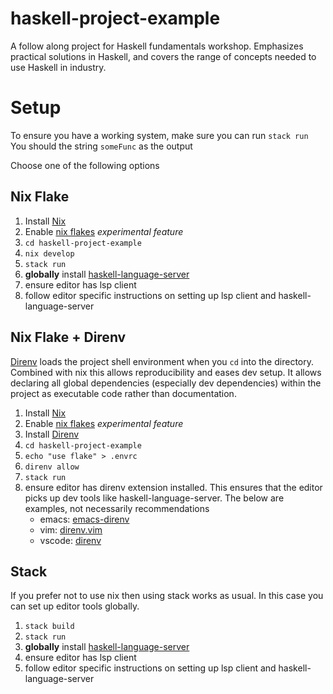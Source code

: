 * haskell-project-example

A follow along project for Haskell fundamentals workshop. Emphasizes practical solutions in Haskell, and covers the range of concepts needed to use Haskell in industry.

* Setup

 To ensure you have a working system, make sure you can run ~stack run~
 You should the string ~someFunc~ as the output

 Choose one of the following options


** Nix Flake

1. Install [[https://nixos.org/][Nix]]
2. Enable [[https://nixos.wiki/wiki/Flakes][nix flakes]] /experimental feature/
3. ~cd haskell-project-example~
4. ~nix develop~
5. ~stack run~
3. *globally* install [[https://haskell-language-server.readthedocs.io/en/latest/installation.html][haskell-language-server]]
4. ensure editor has lsp client
5. follow editor specific instructions on setting up lsp client and haskell-language-server


** Nix Flake + Direnv

[[https://direnv.net][Direnv]] loads the project shell environment when you ~cd~ into the directory.
Combined with nix this allows reproducibility and eases dev setup.
It allows declaring all global dependencies (especially dev dependencies) within the project as executable code rather than documentation.

1. Install [[https://nixos.org/][Nix]]
2. Enable [[https://nixos.wiki/wiki/Flakes][nix flakes]] /experimental feature/
3. Install [[https://direnv.net][Direnv]]
4. ~cd haskell-project-example~
5. ~echo "use flake" > .envrc~
6. ~direnv allow~
7. ~stack run~
8. ensure editor has direnv extension installed. This ensures that the editor picks up dev tools like haskell-language-server. The below are examples, not necessarily recommendations
   - emacs: [[https://github.com/wbolster/emacs-direnv][emacs-direnv]]
   - vim: [[https://github.com/direnv/direnv.vim][direnv.vim]]
   - vscode: [[https://marketplace.visualstudio.com/items?itemName=Rubymaniac.vscode-direnv][direnv]]


** Stack

If you prefer not to use nix then using stack works as usual.
In this case you can set up editor tools globally.

1. ~stack build~
2. ~stack run~
3. *globally* install [[https://haskell-language-server.readthedocs.io/en/latest/installation.html][haskell-language-server]]
4. ensure editor has lsp client
5. follow editor specific instructions on setting up lsp client and haskell-language-server
